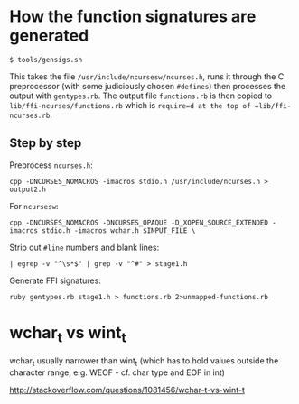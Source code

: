 * How the function signatures are generated

: $ tools/gensigs.sh

This takes the file =/usr/include/ncursesw/ncurses.h=, runs it through
the C preprocessor (with some judiciously chosen =#defines=) then
processes the output with =gentypes.rb=. The output file
=functions.rb= is then copied to =lib/ffi-ncurses/functions.rb= which
is =require=d at the top of =lib/ffi-ncurses.rb=.

** Step by step
Preprocess =ncurses.h=:

: cpp -DNCURSES_NOMACROS -imacros stdio.h /usr/include/ncurses.h > output2.h

For =ncursesw=:

: cpp -DNCURSES_NOMACROS -DNCURSES_OPAQUE -D_XOPEN_SOURCE_EXTENDED -imacros stdio.h -imacros wchar.h $INPUT_FILE \

Strip out =#line= numbers and blank lines:

: | egrep -v "^\s*$" | grep -v "^#" > stage1.h

Generate FFI signatures:

: ruby gentypes.rb stage1.h > functions.rb 2>unmapped-functions.rb

* wchar_t vs wint_t

wchar_t usually narrower than wint_t (which has to hold values outside
the character range, e.g. WEOF - cf. char type and EOF in int)

http://stackoverflow.com/questions/1081456/wchar-t-vs-wint-t
